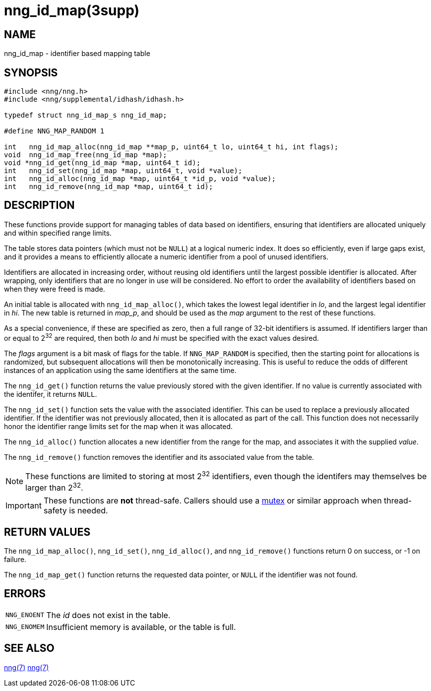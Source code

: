 = nng_id_map(3supp)
//
// Copyright 2023 Staysail Systems, Inc. <info@staysail.tech>
//
// This document is supplied under the terms of the MIT License, a
// copy of which should be located in the distribution where this
// file was obtained (LICENSE.txt).  A copy of the license may also be
// found online at https://opensource.org/licenses/MIT.
//

== NAME

nng_id_map - identifier based mapping table

== SYNOPSIS

[source, c]
----
#include <nng/nng.h>
#include <nng/supplemental/idhash/idhash.h>

typedef struct nng_id_map_s nng_id_map;

#define NNG_MAP_RANDOM 1

int   nng_id_map_alloc(nng_id_map **map_p, uint64_t lo, uint64_t hi, int flags);
void  nng_id_map_free(nng_id_map *map);
void *nng_id_get(nng_id_map *map, uint64_t id);
int   nng_id_set(nng_id_map *map, uint64_t, void *value);
int   nng_id_alloc(nng_id_map *map, uint64_t *id_p, void *value);
int   nng_id_remove(nng_id_map *map, uint64_t id);

----

== DESCRIPTION

These functions provide support for managing tables of data based on
identifiers, ensuring that identifiers are allocated uniquely and within
specified range limits.

The table stores data pointers (which must not be `NULL`) at a logical numeric index.
It does so efficiently, even if large gaps exist, and it provides a means to efficiently
allocate a numeric identifier from a pool of unused identifiers.

Identifiers are allocated in increasing order, without reusing old identifiers until the
largest possible identifier is allocated.  After wrapping, only identifiers that are no longer
in use will be considered.
No effort to order the availability of identifiers based on when they were freed is made.

An initial table is allocated with `nng_id_map_alloc()`, which takes the lowest legal identifier in _lo_,
and the largest legal identifier in _hi_.
The new table is returned in _map_p_, and should be used as the _map_ argument to the rest of these functions.

****
As a special convenience, if these are specified as zero, then a full range of 32-bit identifiers is assumed.
If identifiers larger than or equal to 2^32^ are required, then both _lo_ and _hi_ must be specified with the
exact values desired.
****

The _flags_ argument is a bit mask of flags for the table.
If `NNG_MAP_RANDOM` is specified, then the starting point for allocations is randomized, but subsequent allocations will then be monotonically increasing.
This is useful to reduce the odds of different instances of an application using the same identifiers at the same time.

The `nng_id_get()` function returns the value previously stored with the given identifier.
If no value is currently associated with the identifer, it returns `NULL`.

The `nng_id_set()` function sets the value with the associated identifier.
This can be used to replace a previously allocated identifier.
If the identifier was not previously allocated, then it is allocated as part of the call.
This function does not necessarily honor the identifier range limits set for the map when it was allocated.

The `nng_id_alloc()` function allocates a new identifier from the range for the map, and associates it with
the supplied _value_.

The `nng_id_remove()` function removes the identifier and its associated value from the table.

NOTE: These functions are limited to storing at most 2^32^ identifiers, even though the identifers may
themselves be larger than 2^32^.

IMPORTANT: These functions are *not* thread-safe.
Callers should use a xref:nng_mtx_lock.3supp[mutex] or similar approach when thread-safety is needed.

== RETURN VALUES

The `nng_id_map_alloc()`, `nng_id_set()`, `nng_id_alloc()`, and `nng_id_remove()` functions
return 0 on success, or -1 on failure.

The `nng_id_map_get()` function returns the requested data pointer, or `NULL` if the identifier was not found.

== ERRORS

[horizontal]
`NNG_ENOENT`:: The _id_ does not exist in the table.
`NNG_ENOMEM`:: Insufficient memory is available, or the table is full.

== SEE ALSO

[.text-left]
xref:nng_mtx_lock.3supp.adoc[nng(7)]
xref:nng.7.adoc[nng(7)]
